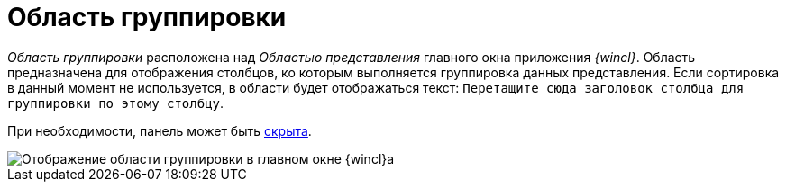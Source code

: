 = Область группировки

_Область группировки_ расположена над _Областью представления_ главного окна приложения _{wincl}_. Область предназначена для отображения столбцов, ко которым выполняется группировка данных представления. Если сортировка в данный момент не используется, в области будет отображаться текст: `Перетащите сюда заголовок столбца     для группировки по этому столбцу`.

При необходимости, панель может быть xref:GroupArea_hide.adoc[скрыта].

image::Main_group_area.png[Отображение области группировки в главном окне {wincl}а]
